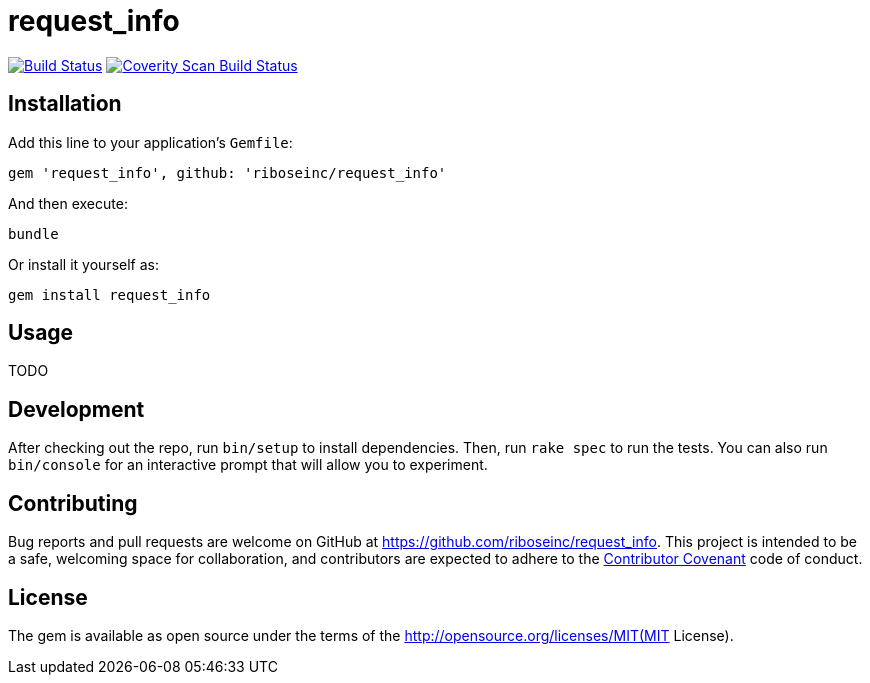 = request_info
:source-highlighter: pygments

image:https://img.shields.io/travis/riboseinc/request_info/master.svg["Build Status", link="https://travis-ci.org/riboseinc/request_info"]
image:https://img.shields.io/coverity/scan/12871.svg["Coverity Scan Build Status", link="https://scan.coverity.com/projects/riboseinc-request_info"]

== Installation

Add this line to your application's `Gemfile`:

[source,ruby]
----
gem 'request_info', github: 'riboseinc/request_info'
----

And then execute:

----
bundle
----

Or install it yourself as:

----
gem install request_info
----

== Usage

TODO

== Development

After checking out the repo, run `bin/setup` to install dependencies. Then, run 
`rake spec` to run the tests. You can also run `bin/console` for an interactive 
prompt that will allow you to experiment.

== Contributing

Bug reports and pull requests are welcome on GitHub at 
https://github.com/riboseinc/request_info. This project is intended to be a 
safe, welcoming space for collaboration, and contributors are expected to 
adhere to the http://contributor-covenant.org[Contributor Covenant] code of 
conduct.


== License

The gem is available as open source under the terms of the 
http://opensource.org/licenses/MIT(MIT License).

